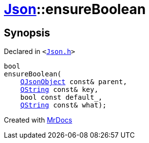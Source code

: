 [#Json-ensureBoolean-08]
= xref:Json.adoc[Json]::ensureBoolean
:relfileprefix: ../
:mrdocs:


== Synopsis

Declared in `&lt;https://github.com/PrismLauncher/PrismLauncher/blob/develop/launcher/Json.h#L269[Json&period;h]&gt;`

[source,cpp,subs="verbatim,replacements,macros,-callouts"]
----
bool
ensureBoolean(
    xref:QJsonObject.adoc[QJsonObject] const& parent,
    xref:QString.adoc[QString] const& key,
    bool const default&lowbar;,
    xref:QString.adoc[QString] const& what);
----



[.small]#Created with https://www.mrdocs.com[MrDocs]#
